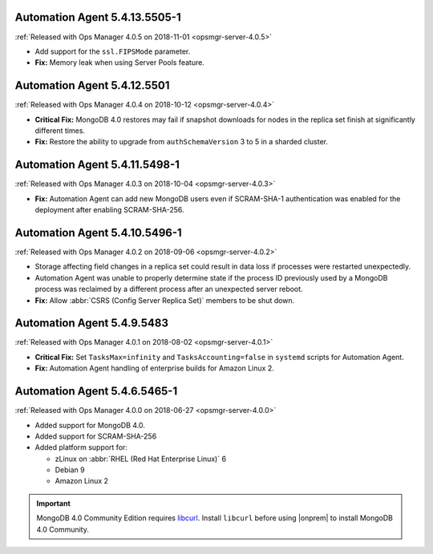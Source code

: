 .. _automation-5.4.13.5505-1:

Automation Agent 5.4.13.5505-1
------------------------------

:ref:`Released with Ops Manager 4.0.5 on 2018-11-01 <opsmgr-server-4.0.5>`

- Add support for the ``ssl.FIPSMode`` parameter.

- **Fix:** Memory leak when using Server Pools feature.

.. _automation-5.4.12.5501:

Automation Agent 5.4.12.5501
----------------------------

:ref:`Released with Ops Manager 4.0.4 on 2018-10-12 <opsmgr-server-4.0.4>`

- **Critical Fix:** MongoDB 4.0 restores may fail if snapshot
  downloads for nodes in the replica set finish at significantly
  different times.

- **Fix:** Restore the ability to upgrade from ``authSchemaVersion`` 3
  to 5 in a sharded cluster.

.. _automation-5.4.11.5498-1:

Automation Agent 5.4.11.5498-1
------------------------------

:ref:`Released with Ops Manager 4.0.3 on 2018-10-04 <opsmgr-server-4.0.3>`

- **Fix:** Automation Agent can add new MongoDB users even if
  SCRAM-SHA-1 authentication was enabled for the deployment after
  enabling SCRAM-SHA-256.

.. _automation-5.4.10.5496-1:

Automation Agent 5.4.10.5496-1
------------------------------

:ref:`Released with Ops Manager 4.0.2 on 2018-09-06 <opsmgr-server-4.0.2>`

- Storage affecting field changes in a replica set could result in
  data loss if processes were restarted unexpectedly.

- Automation Agent was unable to properly determine state if
  the process ID previously used by a MongoDB process was reclaimed by
  a different process after an unexpected server reboot.

- **Fix:** Allow :abbr:`CSRS (Config Server Replica Set)` members to
  be shut down.

.. _automation-5.4.9.5483:

Automation Agent 5.4.9.5483
---------------------------

:ref:`Released with Ops Manager 4.0.1 on 2018-08-02 <opsmgr-server-4.0.1>`

- **Critical Fix:** Set ``TasksMax=infinity`` and 
  ``TasksAccounting=false`` in ``systemd`` scripts for
  Automation Agent.

- **Fix:** Automation Agent handling of enterprise builds for 
  Amazon Linux 2.

.. _automation-5.4.6.5465-1:

Automation Agent 5.4.6.5465-1
-----------------------------

:ref:`Released with Ops Manager 4.0.0 on 2018-06-27 <opsmgr-server-4.0.0>`

- Added support for MongoDB 4.0.
- Added support for SCRAM-SHA-256
- Added platform support for:

  - zLinux on :abbr:`RHEL (Red Hat Enterprise Linux)` 6
  - Debian 9
  - Amazon Linux 2

.. important::

   MongoDB 4.0 Community Edition requires
   `libcurl <https://curl.haxx.se/libcurl/>`__. Install ``libcurl``
   before using |onprem| to install MongoDB 4.0 Community.
